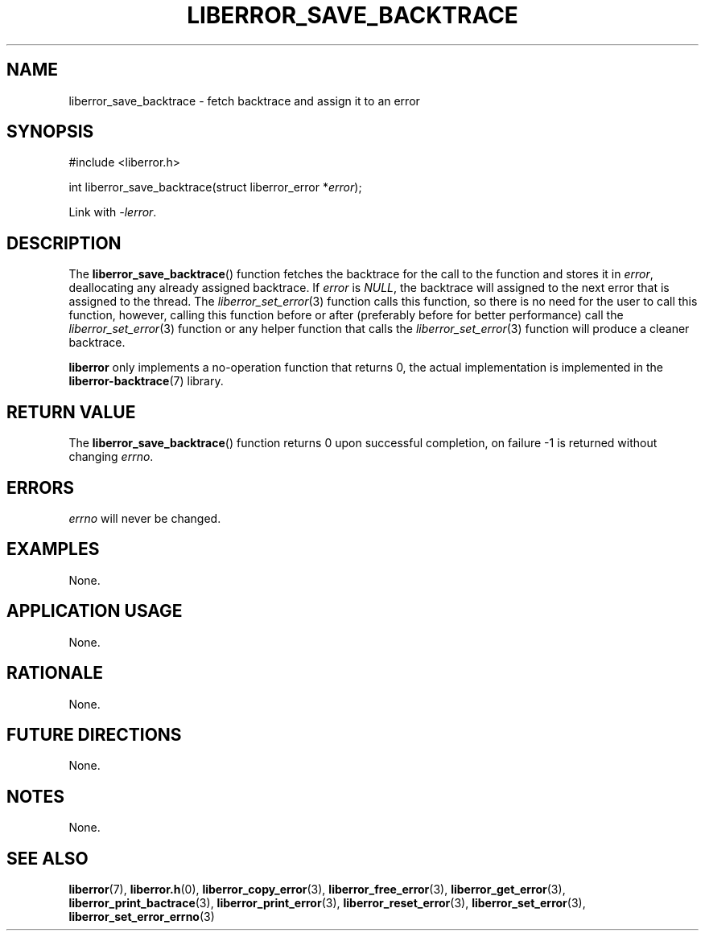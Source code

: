 .TH LIBERROR_SAVE_BACKTRACE 3 2019-04-13 liberror
.SH NAME
liberror_save_backtrace \- fetch backtrace and assign it to an error
.SH SYNOPSIS
.nf
#include <liberror.h>

int liberror_save_backtrace(struct liberror_error *\fIerror\fP);
.fi
.PP
Link with
.IR \-lerror .
.SH DESCRIPTION
The
.BR liberror_save_backtrace ()
function fetches the backtrace for the call to the function
and stores it in
.IR error ,
deallocating any already assigned backtrace. If
.I error
is
.IR NULL ,
the backtrace will assigned to the next error that is
assigned to the thread. The
.IR liberror_set_error (3)
function calls this function, so there is no need for the
user to call this function, however, calling this function
before or after (preferably before for better performance)
call the
.IR liberror_set_error (3)
function or any helper function that calls the
.IR liberror_set_error (3)
function will produce a cleaner backtrace.
.PP
.B liberror
only implements a no-operation function that returns 0,
the actual implementation is implemented in the
.BR liberror-backtrace (7)
library.
.SH RETURN VALUE
The
.BR liberror_save_backtrace ()
function returns 0 upon successful completion,
on failure -1 is returned without changing
.IR errno .
.SH ERRORS
.I errno
will never be changed.
.SH EXAMPLES
None.
.SH APPLICATION USAGE
None.
.SH RATIONALE
None.
.SH FUTURE DIRECTIONS
None.
.SH NOTES
None.
.SH SEE ALSO
.BR liberror (7),
.BR liberror.h (0),
.BR liberror_copy_error (3),
.BR liberror_free_error (3),
.BR liberror_get_error (3),
.BR liberror_print_bactrace (3),
.BR liberror_print_error (3),
.BR liberror_reset_error (3),
.BR liberror_set_error (3),
.BR liberror_set_error_errno (3)
